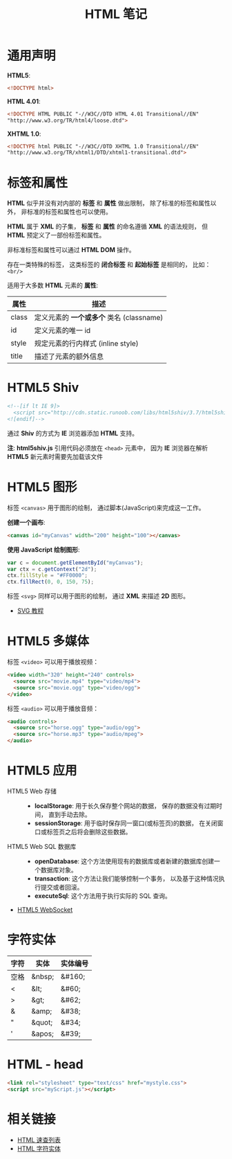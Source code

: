#+TITLE:      HTML 笔记

* 目录                                                    :TOC_4_gh:noexport:
- [[#通用声明][通用声明]]
- [[#标签和属性][标签和属性]]
- [[#html5-shiv][HTML5 Shiv]]
- [[#html5-图形][HTML5 图形]]
- [[#html5-多媒体][HTML5 多媒体]]
- [[#html5-应用][HTML5 应用]]
- [[#字符实体][字符实体]]
- [[#html---head][HTML - head]]
- [[#相关链接][相关链接]]

* 通用声明
  *HTML5*:
  #+BEGIN_SRC html
    <!DOCTYPE html>
  #+END_SRC

  *HTML 4.01*:
  #+BEGIN_SRC html
    <!DOCTYPE HTML PUBLIC "-//W3C//DTD HTML 4.01 Transitional//EN"
    "http://www.w3.org/TR/html4/loose.dtd">
  #+END_SRC

  *XHTML 1.0*:
  #+BEGIN_SRC html
    <!DOCTYPE html PUBLIC "-//W3C//DTD XHTML 1.0 Transitional//EN"
    "http://www.w3.org/TR/xhtml1/DTD/xhtml1-transitional.dtd">
  #+END_SRC

* 标签和属性
  *HTML* 似乎并没有对内部的 *标签* 和 *属性* 做出限制， 除了标准的标签和属性以外， 非标准的标签和属性也可以使用。

  *HTML* 属于 *XML* 的子集， *标签* 和 *属性* 的命名遵循 *XML* 的语法规则， 但 *HTML* 预定义了一部份标签和属性。

  非标准标签和属性可以通过 *HTML DOM* 操作。

  存在一类特殊的标签， 这类标签的 *闭合标签* 和 *起始标签* 是相同的， 比如： ~<br/>~
  
  适用于大多数 *HTML* 元素的 *属性*:
  |-------+----------------------------------------|
  | 属性  | 描述                                   |
  |-------+----------------------------------------|
  | class | 定义元素的 *一个或多个* 类名 (classname) |
  | id    | 定义元素的唯一 id                      |
  | style | 规定元素的行内样式 (inline style)      |
  | title | 描述了元素的额外信息                   |
  |-------+----------------------------------------|

* HTML5 Shiv
  #+BEGIN_SRC html
    <!--[if lt IE 9]>
      <script src="http://cdn.static.runoob.com/libs/html5shiv/3.7/html5shiv.min.js"></script>
    <![endif]-->
  #+END_SRC

  通过 *Shiv* 的方式为 *IE* 浏览器添加 *HTML* 支持。

  *注*: *html5shiv.js* 引用代码必须放在 ~<head>~ 元素中， 因为 *IE* 浏览器在解析 *HTML5* 新元素时需要先加载该文件

* HTML5 图形
  标签 ~<canvas>~ 用于图形的绘制， 通过脚本(JavaScript)来完成这一工作。

  *创建一个画布*:
  #+BEGIN_SRC html
    <canvas id="myCanvas" width="200" height="100"></canvas>
  #+END_SRC

  *使用 JavaScript 绘制图形*:
  #+BEGIN_SRC javascript
    var c = document.getElementById("myCanvas");
    var ctx = c.getContext("2d");
    ctx.fillStyle = "#FF0000";
    ctx.fillRect(0, 0, 150, 75);
  #+END_SRC

  标签 ~<svg>~ 同样可以用于图形的绘制， 通过 *XML* 来描述 *2D* 图形。

  + [[http://www.runoob.com/svg/svg-tutorial.html][SVG 教程]]
  
* HTML5 多媒体
  标签 ~<video>~ 可以用于播放视频：
  #+BEGIN_SRC html
    <video width="320" height="240" controls>
      <source src="movie.mp4" type="video/mp4">
      <source src="movie.ogg" type="video/ogg">
    </video>
  #+END_SRC

  标签 ~<audio>~ 可以用于播放音频：
  #+BEGIN_SRC html
    <audio controls>
      <source src="horse.ogg" type="audio/ogg">
      <source src="horse.mp3" type="audio/mpeg">
    </audio>
  #+END_SRC

* HTML5 应用
  + HTML5 Web 存储 ::
    + *localStorage*: 用于长久保存整个网站的数据， 保存的数据没有过期时间， 直到手动去除。
    + *sessionStorage*: 用于临时保存同一窗口(或标签页)的数据， 在关闭窗口或标签页之后将会删除这些数据。

  + HTML5 Web SQL 数据库 ::
    + *openDatabase*: 这个方法使用现有的数据库或者新建的数据库创建一个数据库对象。
    + *transaction*: 这个方法让我们能够控制一个事务， 以及基于这种情况执行提交或者回滚。
    + *executeSql*: 这个方法用于执行实际的 SQL 查询。

  + [[http://www.runoob.com/html/html5-websocket.html][HTML5 WebSocket]]

* 字符实体
  |------+--------+----------|
  | 字符 | 实体   | 实体编号 |
  |------+--------+----------|
  | 空格 | &nbsp; | &#160;   |
  | <    | &lt;   | 	&#60;  |
  | >    | &gt;   | 	&#62;  |
  | &    | &amp;  | 	&#38;  |
  | "    | &quot; | 	&#34;  |
  | '    | &apos; | &#39;    |
  |------+--------+----------|

* HTML - head
  #+BEGIN_SRC html
    <link rel="stylesheet" type="text/css" href="mystyle.css">
    <script src="myScript.js"></script>
  #+END_SRC

* 相关链接
  + [[http://www.runoob.com/html/html-quicklist.html][HTML 速查列表]]
  + [[http://entitycode.com/][HTML 字符实体]]
